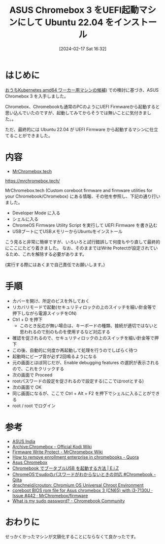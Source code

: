 #+BLOG: wurly-blog
#+POSTID: 1132
#+ORG2BLOG:
#+DATE: [2024-02-17 Sat 16:32]
#+OPTIONS: toc:nil num:nil todo:nil pri:nil tags:nil ^:nil
#+CATEGORY: Ubuntu
#+TAGS: 
#+DESCRIPTION:
#+TITLE: ASUS Chromebox 3 をUEFI起動マシンにして Ubuntu 22.04 をインストール

* はじめに

[[./?p=1126][おうちKubernetes amd64 ワーカー用マシンの候補)]] での検討に基づき、ASUS Chromebox 3 を入手しました。

Chromebox、Chromebookも通常のPCのようにUEFI Firmwareから起動すると思い込んでいたのですが、起動してみてからそうでは無いことに気付きました。。

ただ、最終的には Ubuntu 22.04 が UEFI Firmware から起動するマシンに仕立てることができました。

* 内容

 - [[https://mrchromebox.tech/][MrChromebox.tech]]
https://mrchromebox.tech/

MrChromebox.tech (Custom coreboot firmware and firmware utilities for your Chromebook/Chromebox) にある情報、その他を参照し、下記の通り行いました。

 - Developer Mode に入る
 - シェルに入る
 - ChromeOS Firmware Utility Script を実行して UEFI Firmware を書き込む
 - USBブートにてUSBメモリーからUbuntuをインストール

こう見ると非常に簡単ですが、いろいろと試行錯誤して何度もやり直して最終的にここにたどり着きました。
なお、そのままではWrite Protectが設定されているため、これを解除する必要があります。

(実行する際にはあくまで自己責任でお願いします。)

* 手順
 - カバーを開け、所定のビスを外しておく
 - リカバリモードで起動(セキュリティロックの上のスイッチを細い針金等で押下しながら電源スイッチをON)
 - Ctrl + D を押下
  - このとき反応が無い場合は、キーボードの種類、接続が適切ではないと思われるので別のものを使用するなど対応する
 - 確認を促されるので、セキュリティロックの上のスイッチを細い針金等で押下
 - この後、自動的に何度か再起動して処理を行うのでしばらく待つ
 - 起動時にビープ音が必ず2回鳴るようになる
 - 元の画面とほぼ同じだが、Enable debugging features の選択が表示されるので、これをクリックする
 - 次の画面で Proceed
 - rootパスワードの設定を促されるので設定する(ここではrootとする)
 - 次の画面で OK
 - 同じ画面になるが、ここで Ctrl + Alt + F2 を押下でシェルに入ることができる
 - root / root でログイン

* 参考

 - [[https://www.asus.com/in/commercial-desktop/asus-chromebox-3/specifications/][ASUS India]]
 - [[https://kodi.wiki/view/Archive:Chromebox#Disable_Firmware_Write_Protect][Archive:Chromebox - Official Kodi Wiki]]
 - [[https://wiki.mrchromebox.tech/Firmware_Write_Protect][Firmware Write Protect - MrChromebox Wiki]]
 - [[https://www.quora.com/How-do-I-remove-enrollment-enterprise-in-chromebooks][How to remove enrollment enterprise in chromebooks - Quora]]
 - [[https://www.chromium.org/chromium-os/developer-information-for-chrome-os-devices/asus-chromebox/#entering][Asus Chromebox]]
 - [[https://eizone.info/chromebook-boot-from-usb/#toc6][Chromebook でブータブルUSB を起動する方法 | E.i.Z]]
 - [[https://qiita.com/tsuemura/items/e797d4278873651ae27e][ChromeOSでsudoのパスワードがわからないときの対応 #Chromebook - Qiita]]
 - [[https://github.com/dnschneid/crouton][dnschneid/crouton: Chromium OS Universal Chroot Environment]]
 - [[https://github.com/MrChromebox/firmware/issues/442][coreboot BIOS rom file for Asus chromebox 3 (CN65) with i3-7130U · Issue #442 · MrChromebox/firmware]]
 - [[https://support.google.com/chromebook/thread/87235488/what-is-my-sudo-password?hl=en][What is my sudo password? - Chromebook Community]]

* おわりに

せっかくかったマシンが文鎮化することにならなくて良かったです。
